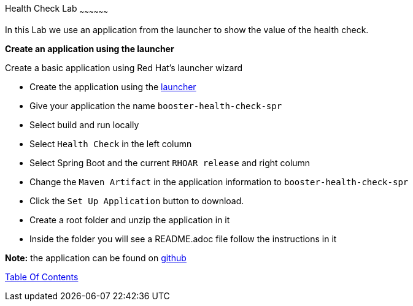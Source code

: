 [[health]]
Health Check Lab
~~~~~~~~~~~~~~~~~~

In this Lab we use an application from the launcher to show the value of the health check.

*Create an application using the launcher*

Create a basic application using Red Hat's launcher wizard

* Create the application using the https://developers.redhat.com/launch/wizard[launcher]
* Give your application the name `booster-health-check-spr`
* Select build and run locally
* Select `Health Check`  in the left column
* Select Spring Boot and the current `RHOAR release` and right column
* Change the `Maven Artifact` in the application information to `booster-health-check-spr`
* Click the `Set Up Application` button to download.
* Create a root folder and unzip the application in it

* Inside the folder you will see a README.adoc file 
follow the instructions in it

*Note:* the application can be found on https://github.com/craigivy/cloud-native-fundamentals/tree/master/5-health[github]

link:0_toc.adoc[Table Of Contents]